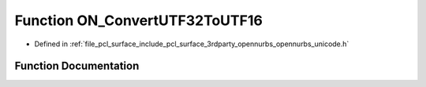 .. _exhale_function_opennurbs__unicode_8h_1ac2144e54a9cb8bd20f84a4fe2c204a67:

Function ON_ConvertUTF32ToUTF16
===============================

- Defined in :ref:`file_pcl_surface_include_pcl_surface_3rdparty_opennurbs_opennurbs_unicode.h`


Function Documentation
----------------------


.. doxygenfunction:: ON_ConvertUTF32ToUTF16(int, const ON__UINT32 *, int, ON__UINT16 *, int, unsigned int *, unsigned int, ON__UINT32, const ON__UINT32 **)
